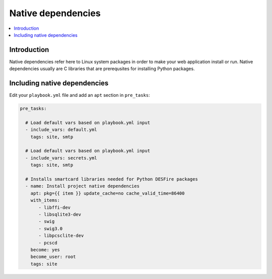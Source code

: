 ===================
Native dependencies
===================

.. contents:: :local:

Introduction
============

Native dependencies refer here to Linux system packages in order to make your web application install or run. Native dependencies usually are C libraries that are prerequsites for installing Python packages.

Including native dependencies
=============================

Edit your ``playbook.yml`` file and add an ``apt`` section in ``pre_tasks``:

.. code-block:: yaml

  pre_tasks:

    # Load default vars based on playbook.yml input
    - include_vars: default.yml
      tags: site, smtp

    # Load default vars based on playbook.yml input
    - include_vars: secrets.yml
      tags: site, smtp

    # Installs smartcard libraries needed for Python DESFire packages
    - name: Install project native dependencies
      apt: pkg={{ item }} update_cache=no cache_valid_time=86400
      with_items:
         - libffi-dev
         - libsqlite3-dev
         - swig
         - swig3.0
         - libpcsclite-dev
         - pcscd
      become: yes
      become_user: root
      tags: site
